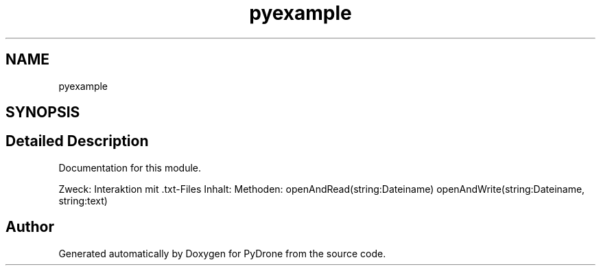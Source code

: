 .TH "pyexample" 3 "Tue Oct 22 2019" "Version 1.0" "PyDrone" \" -*- nroff -*-
.ad l
.nh
.SH NAME
pyexample
.SH SYNOPSIS
.br
.PP
.SH "Detailed Description"
.PP 
Documentation for this module\&.
.PP
Zweck: Interaktion mit \&.txt-Files Inhalt: Methoden: openAndRead(string:Dateiname) openAndWrite(string:Dateiname, string:text) 
.SH "Author"
.PP 
Generated automatically by Doxygen for PyDrone from the source code\&.
